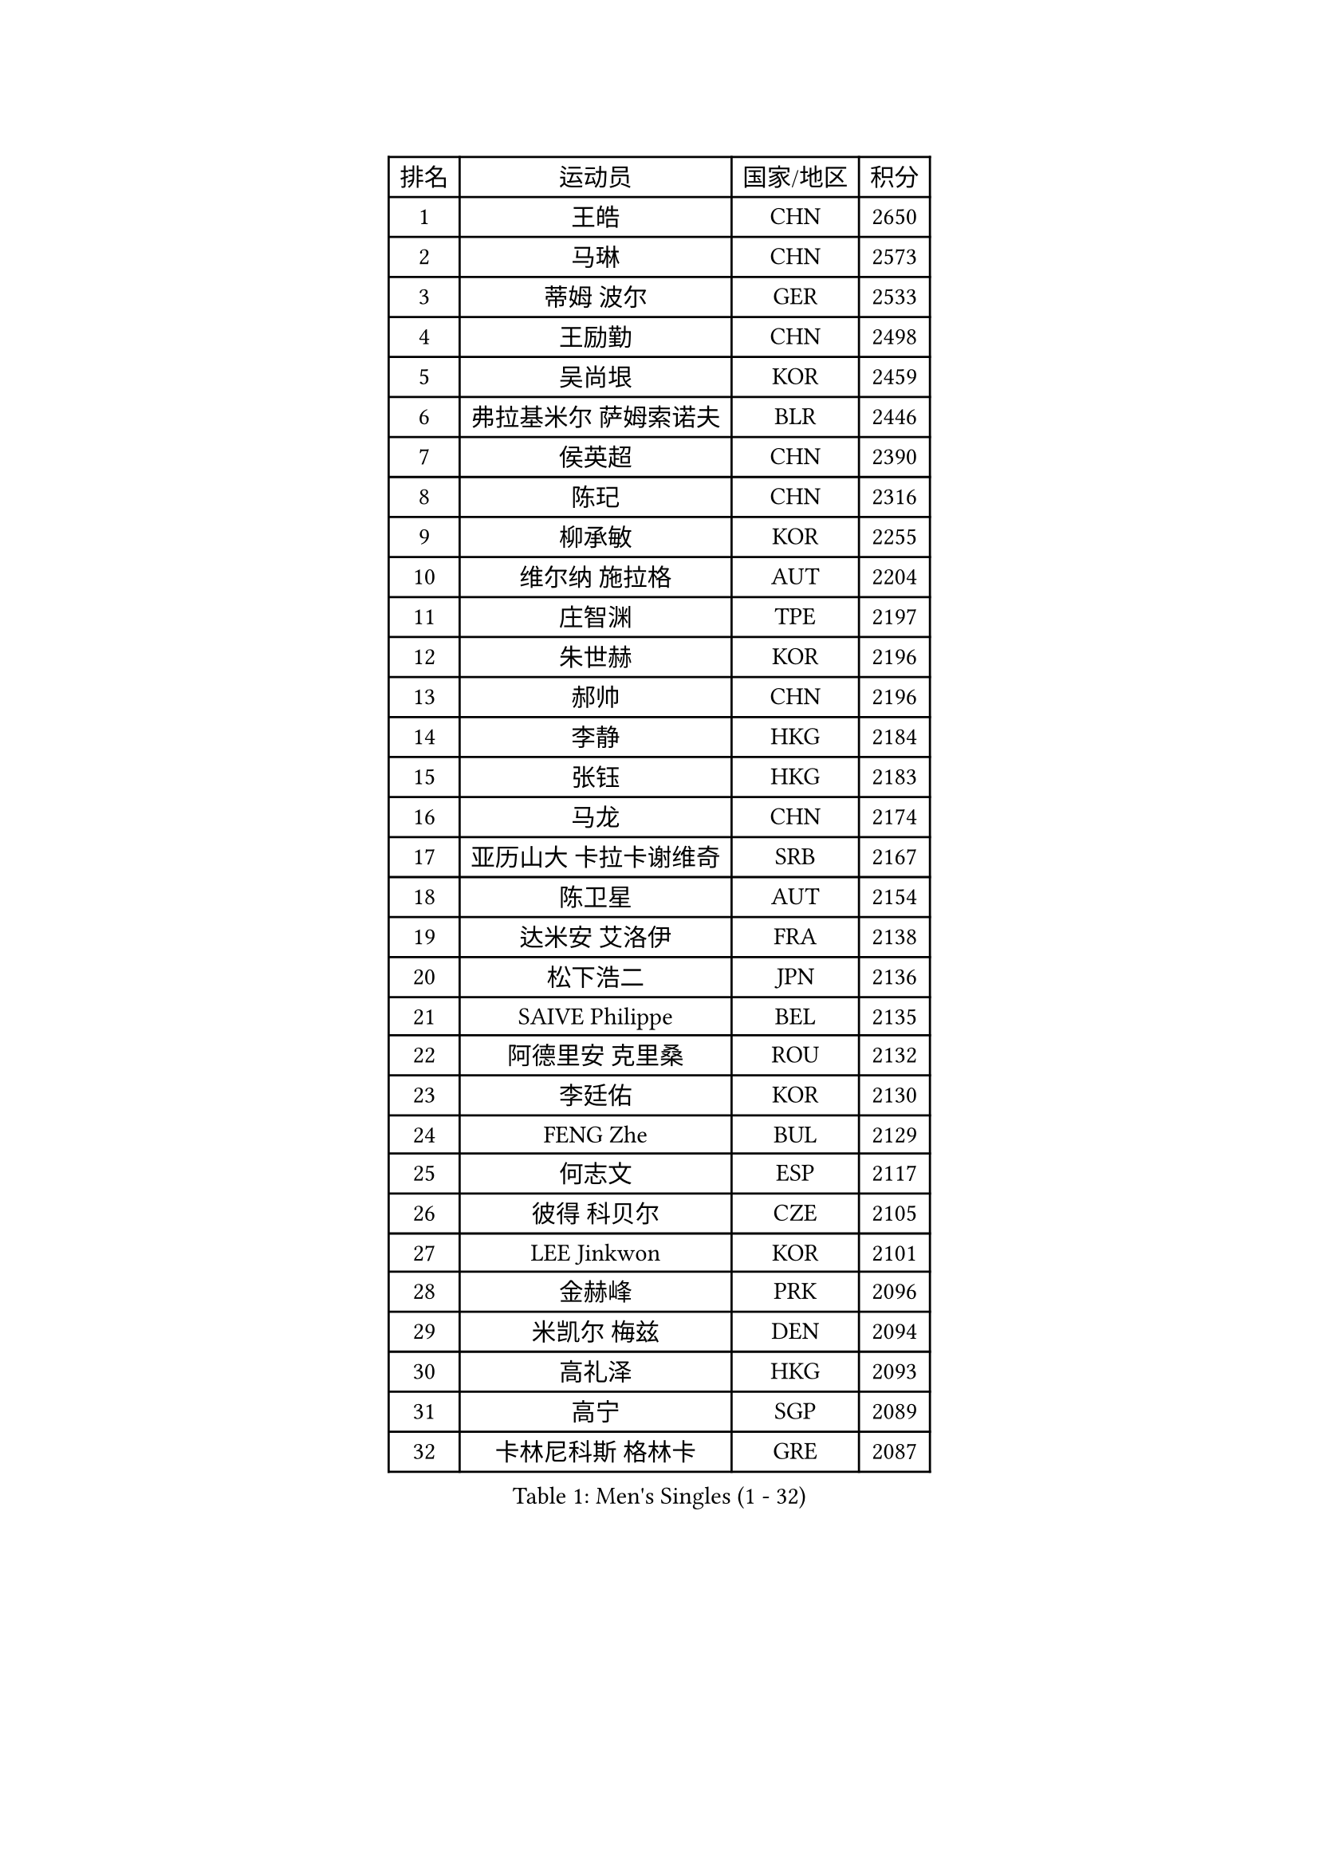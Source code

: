 
#set text(font: ("Courier New", "NSimSun"))
#figure(
  caption: "Men's Singles (1 - 32)",
    table(
      columns: 4,
      [排名], [运动员], [国家/地区], [积分],
      [1], [王皓], [CHN], [2650],
      [2], [马琳], [CHN], [2573],
      [3], [蒂姆 波尔], [GER], [2533],
      [4], [王励勤], [CHN], [2498],
      [5], [吴尚垠], [KOR], [2459],
      [6], [弗拉基米尔 萨姆索诺夫], [BLR], [2446],
      [7], [侯英超], [CHN], [2390],
      [8], [陈玘], [CHN], [2316],
      [9], [柳承敏], [KOR], [2255],
      [10], [维尔纳 施拉格], [AUT], [2204],
      [11], [庄智渊], [TPE], [2197],
      [12], [朱世赫], [KOR], [2196],
      [13], [郝帅], [CHN], [2196],
      [14], [李静], [HKG], [2184],
      [15], [张钰], [HKG], [2183],
      [16], [马龙], [CHN], [2174],
      [17], [亚历山大 卡拉卡谢维奇], [SRB], [2167],
      [18], [陈卫星], [AUT], [2154],
      [19], [达米安 艾洛伊], [FRA], [2138],
      [20], [松下浩二], [JPN], [2136],
      [21], [SAIVE Philippe], [BEL], [2135],
      [22], [阿德里安 克里桑], [ROU], [2132],
      [23], [李廷佑], [KOR], [2130],
      [24], [FENG Zhe], [BUL], [2129],
      [25], [何志文], [ESP], [2117],
      [26], [彼得 科贝尔], [CZE], [2105],
      [27], [LEE Jinkwon], [KOR], [2101],
      [28], [金赫峰], [PRK], [2096],
      [29], [米凯尔 梅兹], [DEN], [2094],
      [30], [高礼泽], [HKG], [2093],
      [31], [高宁], [SGP], [2089],
      [32], [卡林尼科斯 格林卡], [GRE], [2087],
    )
  )#pagebreak()

#set text(font: ("Courier New", "NSimSun"))
#figure(
  caption: "Men's Singles (33 - 64)",
    table(
      columns: 4,
      [排名], [运动员], [国家/地区], [积分],
      [33], [罗伯特 加尔多斯], [AUT], [2085],
      [34], [迪米特里 奥恰洛夫], [GER], [2082],
      [35], [CHIANG Hung-Chieh], [TPE], [2078],
      [36], [孔令辉], [CHN], [2076],
      [37], [博扬 托基奇], [SLO], [2072],
      [38], [佐兰 普里莫拉克], [CRO], [2072],
      [39], [阿列克谢 斯米尔诺夫], [RUS], [2069],
      [40], [LIM Jaehyun], [KOR], [2069],
      [41], [吉田海伟], [JPN], [2064],
      [42], [简 诺瓦 瓦尔德内尔], [SWE], [2063],
      [43], [LIN Ju], [DOM], [2063],
      [44], [YANG Zi], [SGP], [2061],
      [45], [TAKAKIWA Taku], [JPN], [2059],
      [46], [ZHOU Bin], [CHN], [2050],
      [47], [尹在荣], [KOR], [2048],
      [48], [CHO Eonrae], [KOR], [2043],
      [49], [卢兹扬 布拉斯奇克], [POL], [2037],
      [50], [MONTEIRO Joao], [POR], [2031],
      [51], [克里斯蒂安 苏斯], [GER], [2030],
      [52], [CHANG Yen-Shu], [TPE], [2029],
      [53], [RI Chol Guk], [PRK], [2027],
      [54], [XU Ke], [CHN], [2026],
      [55], [YANG Min], [ITA], [2022],
      [56], [水谷隼], [JPN], [2022],
      [57], [KEINATH Thomas], [SVK], [2012],
      [58], [KLASEK Marek], [CZE], [2010],
      [59], [松平健太], [JPN], [1991],
      [60], [特林科 基恩], [NED], [1989],
      [61], [沙拉特 卡马尔 阿昌塔], [IND], [1988],
      [62], [TORIOLA Segun], [NGR], [1985],
      [63], [帕纳吉奥迪斯 吉奥尼斯], [GRE], [1980],
      [64], [DIDUKH Oleksandr], [UKR], [1978],
    )
  )#pagebreak()

#set text(font: ("Courier New", "NSimSun"))
#figure(
  caption: "Men's Singles (65 - 96)",
    table(
      columns: 4,
      [排名], [运动员], [国家/地区], [积分],
      [65], [詹斯 伦德奎斯特], [SWE], [1975],
      [66], [让 米歇尔 赛弗], [BEL], [1974],
      [67], [岸川圣也], [JPN], [1971],
      [68], [SEREDA Peter], [SVK], [1970],
      [69], [帕特里克 奇拉], [FRA], [1969],
      [70], [GERADA Simon], [AUS], [1969],
      [71], [JIANG Weizhong], [CRO], [1967],
      [72], [PLACHY Josef], [CZE], [1966],
      [73], [SVENSSON Robert], [SWE], [1965],
      [74], [MAZUNOV Dmitry], [RUS], [1961],
      [75], [江天一], [HKG], [1960],
      [76], [KUZMIN Fedor], [RUS], [1955],
      [77], [GUO Keli], [CHN], [1954],
      [78], [WANG Wei], [ESP], [1950],
      [79], [ZWICKL Daniel], [HUN], [1945],
      [80], [CHTCHETININE Evgueni], [BLR], [1945],
      [81], [蒂亚戈 阿波罗尼亚], [POR], [1945],
      [82], [MONRAD Martin], [DEN], [1944],
      [83], [BOBOCICA Mihai], [ITA], [1939],
      [84], [MATSUMOTO Cazuo], [BRA], [1939],
      [85], [KIM Junghoon], [KOR], [1938],
      [86], [MACHADO Carlos], [ESP], [1937],
      [87], [巴斯蒂安 斯蒂格], [GER], [1934],
      [88], [GORAK Daniel], [POL], [1932],
      [89], [WOSIK Torben], [GER], [1932],
      [90], [MONDELLO Massimiliano], [ITA], [1931],
      [91], [帕特里克 鲍姆], [GER], [1931],
      [92], [ZHANG Wilson], [CAN], [1931],
      [93], [ROSSKOPF Jorg], [GER], [1929],
      [94], [OVERMEYER Shane], [RSA], [1928],
      [95], [LEGOUT Christophe], [FRA], [1926],
      [96], [DE SOUSA Arlindo], [LUX], [1924],
    )
  )#pagebreak()

#set text(font: ("Courier New", "NSimSun"))
#figure(
  caption: "Men's Singles (97 - 128)",
    table(
      columns: 4,
      [排名], [运动员], [国家/地区], [积分],
      [97], [WU Hao], [CHN], [1921],
      [98], [马克斯 弗雷塔斯], [POR], [1919],
      [99], [PISTEJ Lubomir], [SVK], [1918],
      [100], [OLEJNIK Martin], [CZE], [1916],
      [101], [SANGUANSIN Phakpoom], [THA], [1915],
      [102], [HAKANSSON Fredrik], [SWE], [1915],
      [103], [JAKAB Janos], [HUN], [1913],
      [104], [AXELQVIST Johan], [SWE], [1905],
      [105], [DRINKHALL Paul], [ENG], [1904],
      [106], [LIU Song], [ARG], [1903],
      [107], [HENZELL William], [AUS], [1901],
      [108], [谭瑞午], [CRO], [1900],
      [109], [AL-HASAN Ibrahem], [KUW], [1899],
      [110], [约尔根 佩尔森], [SWE], [1898],
      [111], [PAZSY Ferenc], [HUN], [1898],
      [112], [SLEVIN Colum], [IRL], [1897],
      [113], [ANDRIANOV Sergei], [RUS], [1897],
      [114], [ROBERTSON Adam], [WAL], [1896],
      [115], [BENTSEN Allan], [DEN], [1895],
      [116], [RUMGAY Gavin], [SCO], [1894],
      [117], [JOVER Sebastien], [FRA], [1893],
      [118], [唐鹏], [HKG], [1893],
      [119], [WU Chih-Chi], [TPE], [1893],
      [120], [WANG Zengyi], [POL], [1890],
      [121], [AN Chol Yong], [PRK], [1890],
      [122], [OYA Hidetoshi], [JPN], [1890],
      [123], [MONTEIRO Thiago], [BRA], [1887],
      [124], [LASHIN El-Sayed], [EGY], [1887],
      [125], [PRESSLMAYER Bernhard], [AUT], [1886],
      [126], [KATKOV Ivan], [UKR], [1885],
      [127], [SAKAMOTO Ryusuke], [JPN], [1885],
      [128], [彼得 卡尔松], [SWE], [1885],
    )
  )
